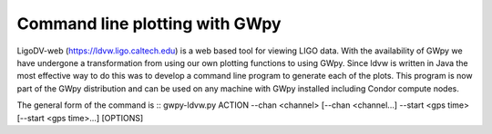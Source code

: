 Command line plotting with GWpy
**************************************

LigoDV-web (https://ldvw.ligo.caltech.edu) is a web based tool for viewing LIGO
data.  With the availability of GWpy we have undergone a transformation from
using our own plotting functions to using GWpy.  Since ldvw is written in Java
the most effective way to do this was to develop a command line program to
generate each of the plots.  This program is now part of the GWpy distribution
and can be used on any machine with GWpy installed including Condor compute nodes.

The general form of the command is
::  gwpy-ldvw.py ACTION --chan <channel> [--chan <channel...] --start <gps time> [--start <gps time>...] [OPTIONS]